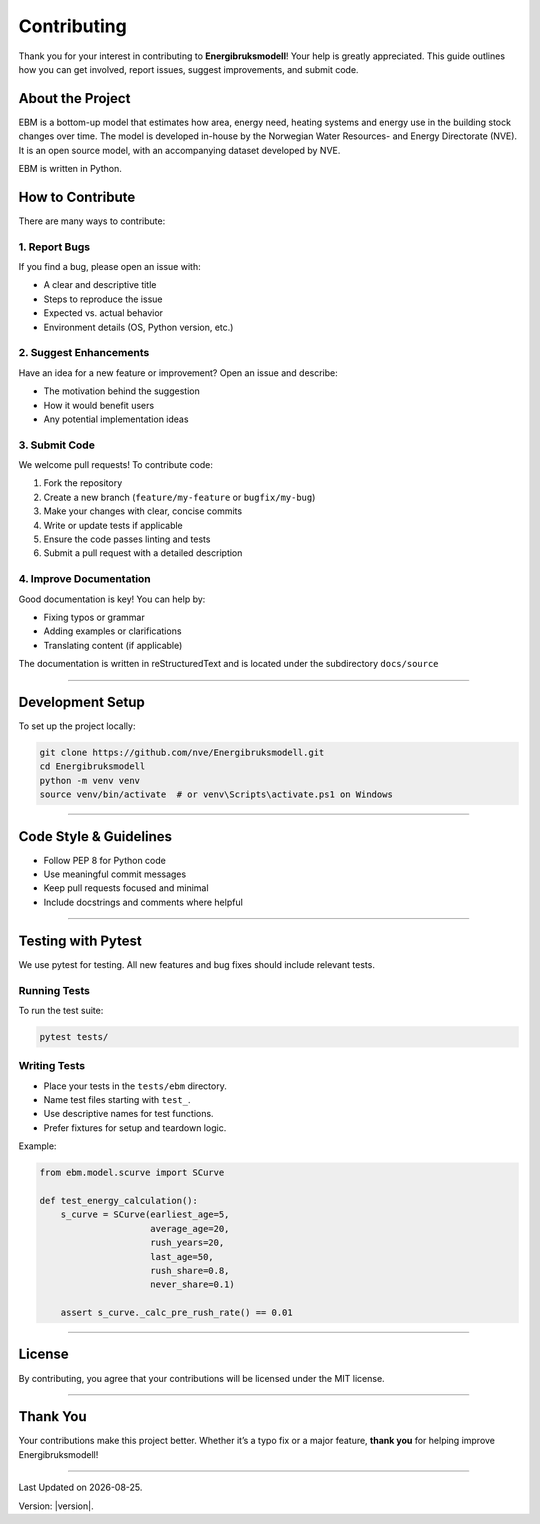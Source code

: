 Contributing
============

Thank you for your interest in contributing to **Energibruksmodell**!
Your help is greatly appreciated. This guide outlines how you can get
involved, report issues, suggest improvements, and submit code.

About the Project
-----------------

EBM is a bottom-up model that estimates how area, energy need, heating
systems and energy use in the building stock changes over time. The
model is developed in-house by the Norwegian Water Resources- and Energy
Directorate (NVE). It is an open source model, with an accompanying
dataset developed by NVE.

EBM is written in Python.


How to Contribute
-----------------

There are many ways to contribute:

1. Report Bugs
~~~~~~~~~~~~~~

If you find a bug, please open an issue with:

- A clear and descriptive title
- Steps to reproduce the issue
- Expected vs. actual behavior
- Environment details (OS, Python version, etc.)

2. Suggest Enhancements
~~~~~~~~~~~~~~~~~~~~~~~

Have an idea for a new feature or improvement? Open an issue and
describe:

- The motivation behind the suggestion
- How it would benefit users
- Any potential implementation ideas

3. Submit Code
~~~~~~~~~~~~~~

We welcome pull requests! To contribute code:

1. Fork the repository
2. Create a new branch (``feature/my-feature`` or ``bugfix/my-bug``)
3. Make your changes with clear, concise commits
4. Write or update tests if applicable
5. Ensure the code passes linting and tests
6. Submit a pull request with a detailed description

4. Improve Documentation
~~~~~~~~~~~~~~~~~~~~~~~~

Good documentation is key! You can help by:

- Fixing typos or grammar
- Adding examples or clarifications
- Translating content (if applicable)

The documentation is written in reStructuredText and is located under the subdirectory ``docs/source``


--------------


Development Setup
-----------------

To set up the project locally:

.. code:: shell

   git clone https://github.com/nve/Energibruksmodell.git
   cd Energibruksmodell
   python -m venv venv
   source venv/bin/activate  # or venv\Scripts\activate.ps1 on Windows


--------------

Code Style & Guidelines
-----------------------

- Follow PEP 8 for Python code
- Use meaningful commit messages
- Keep pull requests focused and minimal
- Include docstrings and comments where helpful

--------------


Testing with Pytest
----------------------

We use pytest for testing. All new features and bug fixes should include
relevant tests.

Running Tests
~~~~~~~~~~~~~

To run the test suite:

.. code:: shell


   pytest tests/


Writing Tests
~~~~~~~~~~~~~

- Place your tests in the ``tests/ebm`` directory.
- Name test files starting with ``test_``.
- Use descriptive names for test functions.
- Prefer fixtures for setup and teardown logic.

Example:

.. code:: python

   from ebm.model.scurve import SCurve

   def test_energy_calculation():
       s_curve = SCurve(earliest_age=5,
                        average_age=20,
                        rush_years=20,
                        last_age=50,
                        rush_share=0.8,
                        never_share=0.1)

       assert s_curve._calc_pre_rush_rate() == 0.01


--------------

License
-------

By contributing, you agree that your contributions will be licensed
under the MIT license.

--------------

Thank You
------------

Your contributions make this project better. Whether it’s a typo fix or
a major feature, **thank you** for helping improve Energibruksmodell!


--------------

.. |date| date::

Last Updated on |date|.

Version: |version|.
